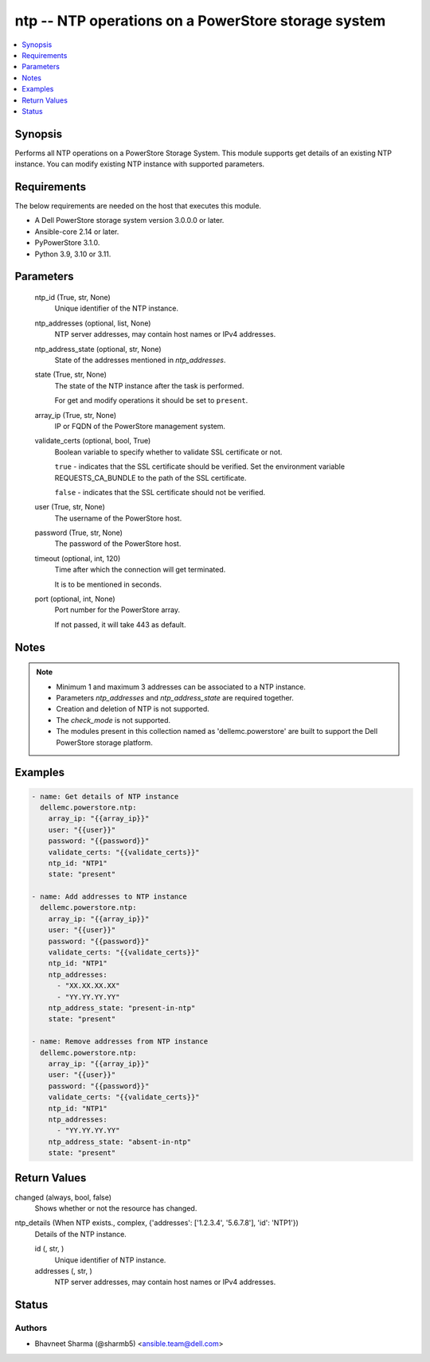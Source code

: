 .. _ntp_module:


ntp -- NTP operations on a PowerStore storage system
====================================================

.. contents::
   :local:
   :depth: 1


Synopsis
--------

Performs all NTP operations on a PowerStore Storage System. This module supports get details of an existing NTP instance. You can modify existing NTP instance with supported parameters.



Requirements
------------
The below requirements are needed on the host that executes this module.

- A Dell PowerStore storage system version 3.0.0.0 or later.
- Ansible-core 2.14 or later.
- PyPowerStore 3.1.0.
- Python 3.9, 3.10 or 3.11.



Parameters
----------

  ntp_id (True, str, None)
    Unique identifier of the NTP instance.


  ntp_addresses (optional, list, None)
    NTP server addresses, may contain host names or IPv4 addresses.


  ntp_address_state (optional, str, None)
    State of the addresses mentioned in *ntp_addresses*.


  state (True, str, None)
    The state of the NTP instance after the task is performed.

    For get and modify operations it should be set to ``present``.


  array_ip (True, str, None)
    IP or FQDN of the PowerStore management system.


  validate_certs (optional, bool, True)
    Boolean variable to specify whether to validate SSL certificate or not.

    ``true`` - indicates that the SSL certificate should be verified. Set the environment variable REQUESTS_CA_BUNDLE to the path of the SSL certificate.

    ``false`` - indicates that the SSL certificate should not be verified.


  user (True, str, None)
    The username of the PowerStore host.


  password (True, str, None)
    The password of the PowerStore host.


  timeout (optional, int, 120)
    Time after which the connection will get terminated.

    It is to be mentioned in seconds.


  port (optional, int, None)
    Port number for the PowerStore array.

    If not passed, it will take 443 as default.





Notes
-----

.. note::
   - Minimum 1 and maximum 3 addresses can be associated to a NTP instance.
   - Parameters *ntp_addresses* and *ntp_address_state* are required together.
   - Creation and deletion of NTP is not supported.
   - The *check_mode* is not supported.
   - The modules present in this collection named as 'dellemc.powerstore' are built to support the Dell PowerStore storage platform.




Examples
--------

.. code-block:: yaml+jinja

    
    - name: Get details of NTP instance
      dellemc.powerstore.ntp:
        array_ip: "{{array_ip}}"
        user: "{{user}}"
        password: "{{password}}"
        validate_certs: "{{validate_certs}}"
        ntp_id: "NTP1"
        state: "present"

    - name: Add addresses to NTP instance
      dellemc.powerstore.ntp:
        array_ip: "{{array_ip}}"
        user: "{{user}}"
        password: "{{password}}"
        validate_certs: "{{validate_certs}}"
        ntp_id: "NTP1"
        ntp_addresses:
          - "XX.XX.XX.XX"
          - "YY.YY.YY.YY"
        ntp_address_state: "present-in-ntp"
        state: "present"

    - name: Remove addresses from NTP instance
      dellemc.powerstore.ntp:
        array_ip: "{{array_ip}}"
        user: "{{user}}"
        password: "{{password}}"
        validate_certs: "{{validate_certs}}"
        ntp_id: "NTP1"
        ntp_addresses:
          - "YY.YY.YY.YY"
        ntp_address_state: "absent-in-ntp"
        state: "present"



Return Values
-------------

changed (always, bool, false)
  Shows whether or not the resource has changed.


ntp_details (When NTP exists., complex, {'addresses': ['1.2.3.4', '5.6.7.8'], 'id': 'NTP1'})
  Details of the NTP instance.


  id (, str, )
    Unique identifier of NTP instance.


  addresses (, str, )
    NTP server addresses, may contain host names or IPv4 addresses.






Status
------





Authors
~~~~~~~

- Bhavneet Sharma (@sharmb5) <ansible.team@dell.com>

